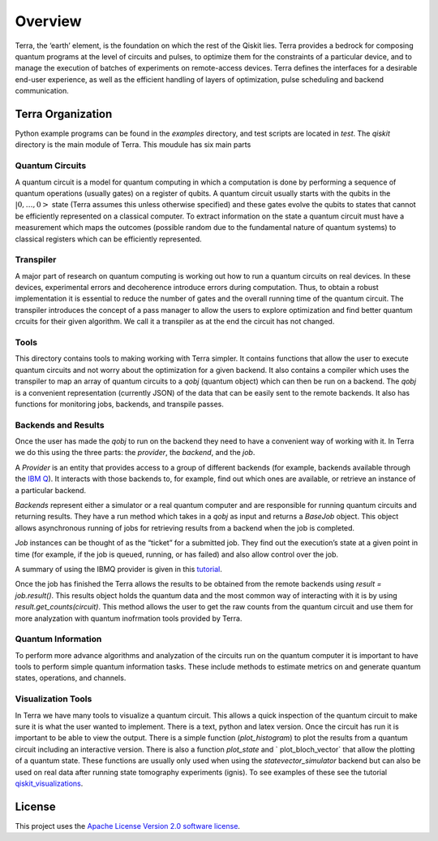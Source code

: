 ========
Overview
========

Terra, the ‘earth’ element, is the foundation on which the rest of the Qiskit lies. 
Terra provides a bedrock for composing quantum programs at the level of circuits and pulses, 
to optimize them for the constraints of a particular device, and to manage the execution 
of batches of experiments on remote-access devices. Terra defines the interfaces 
for a desirable end-user experience, as well as the efficient handling of layers 
of optimization, pulse scheduling and backend communication.

------------------
Terra Organization
------------------

Python example programs can be found in the *examples* directory, and test scripts are
located in *test*. The *qiskit* directory is the main module of Terra. This moudule has six main parts

^^^^^^^^^^^^^^^^
Quantum Circuits
^^^^^^^^^^^^^^^^

A quantum circuit is a model for quantum computing in which a computation is done by performing a 
sequence of quantum operations (usually gates) on a register of qubits. A quantum circuit usually 
starts with the qubits in the :math:`|0,…,0>` state (Terra assumes this unless otherwise specified) and 
these gates evolve the qubits to states that cannot be efficiently represented on a classical computer. 
To extract information on the state a quantum circuit must have a measurement which maps the outcomes
(possible random due to the fundamental nature of quantum systems) to classical registers which 
can be efficiently represented.

^^^^^^^^^^
Transpiler
^^^^^^^^^^

A major part of research on quantum computing is working out how to run a quantum 
circuits on real devices.  In these devices, experimental errors and decoherence introduce
errors during computation. Thus, to obtain a robust implementation it is essential 
to reduce the number of gates and the overall running time of the quantum circuit. 
The transpiler introduces the concept of a pass manager to allow the users to explore
optimization and find better quantum crcuits for their given algorithm. We call it a 
transpiler as at the end the circuit has not changed. 

^^^^^
Tools
^^^^^

This directory contains tools to making working with Terra simpler. It contains functions that
allow the user to execute quantum circuits and not worry about the optimization for a given 
backend. It also contains a compiler which uses the transpiler to map an array of quantum circuits
to a `qobj` (quantum object) which can then be run on a backend. The `qobj` is a convenient 
representation (currently JSON) of the data that can be easily sent to the remote backends. 
It also has functions for monitoring jobs, backends, and transpile passes. 

^^^^^^^^^^^^^^^^^^^^^^^^^^
Backends and Results
^^^^^^^^^^^^^^^^^^^^^^^^^^

Once the user has made the `qobj` to run on the backend they need to have a convenient way of 
working with it. In Terra we do this using the three parts: the *provider*, the *backend*, 
and the *job*. 

A *Provider* is an entity that provides access to a group of different backends (for example, 
backends available through the `IBM Q <https://www.research.ibm.com/ibm-q/technology/devices/>`_). 
It interacts with those backends to, for example, 
find out which ones are available, or retrieve an instance of a particular backend.

*Backends* represent either a simulator or a real quantum computer and are responsible 
for running quantum circuits and returning results. They have a run method which takes in a
`qobj` as input and returns a `BaseJob` object. This object allows asynchronous running of
jobs for retrieving results from a backend when the job is completed.

*Job* instances can be thought of as the “ticket” for a submitted job. 
They find out the execution’s state at a given point in time (for example, 
if the job is queued, running, or has failed) and also allow control over the job.

A summary of using the IBMQ provider is given in this `tutorial 
<https://github.com/Qiskit/qiskit-tutorial/blob/master/qiskit/basics/the_ibmq_provider.ipynb>`_.

Once the job has finished the Terra allows the results to be obtained  from the remote backends 
using `result = job.result()`.  This results object holds the quantum data and the most 
common way of interacting with it is by using `result.get_counts(circuit)`. This method allows 
the user to get the raw counts from the quantum circuit and use them for more analyzation with 
quantum inofrmation tools provided by Terra.


^^^^^^^^^^^^^^^^^^^
Quantum Information
^^^^^^^^^^^^^^^^^^^

To perform more advance algorithms and analyzation of the circuits run on the quantum computer it is
important to have tools to perform simple quantum information tasks. These include methods to estimate
metrics on and generate quantum states, operations, and channels. 

^^^^^^^^^^^^^^^^^^^
Visualization Tools
^^^^^^^^^^^^^^^^^^^

In Terra we have many tools to visualize a quantum circuit. This allows a quick inspection of the quantum 
circuit to make sure it is what the user wanted to implement. There is a text, python and latex version. 
Once the circuit has run it is important to be able to view the output. There is a simple function 
(`plot_histogram`) to plot the results from a quantum circuit including an interactive version. 
There is also a function `plot_state` and ` plot_bloch_vector` that allow the plotting of a 
quantum state. These functions are usually only used when using the `statevector_simulator` 
backend but can also be used on real data after running state tomography experiments (ignis). 
To see examples of these see the tutorial `qiskit_visualizations 
<https://github.com/Qiskit/qiskit-tutorial/blob/master/qiskit/basics/qiskit_visualizations.ipynb>`_.

-------
License
-------

This project uses the `Apache License Version 2.0 software
license <https://www.apache.org/licenses/LICENSE-2.0>`__.